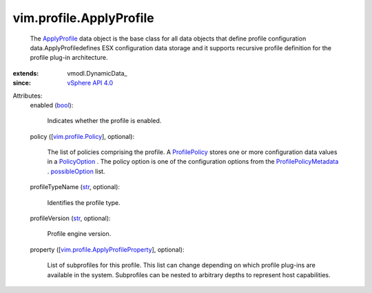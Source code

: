 
vim.profile.ApplyProfile
========================
  The `ApplyProfile <vim/profile/ApplyProfile.rst>`_ data object is the base class for all data objects that define profile configuration data.ApplyProfiledefines ESX configuration data storage and it supports recursive profile definition for the profile plug-in architecture.
:extends: vmodl.DynamicData_
:since: `vSphere API 4.0 <vim/version.rst#vimversionversion5>`_

Attributes:
    enabled (`bool <https://docs.python.org/2/library/stdtypes.html>`_):

       Indicates whether the profile is enabled.
    policy ([`vim.profile.Policy <vim/profile/Policy.rst>`_], optional):

       The list of policies comprising the profile. A `ProfilePolicy <vim/profile/Policy.rst>`_ stores one or more configuration data values in a `PolicyOption <vim/profile/PolicyOption.rst>`_ . The policy option is one of the configuration options from the `ProfilePolicyMetadata <vim/profile/PolicyMetadata.rst>`_ . `possibleOption <vim/profile/PolicyMetadata.rst#possibleOption>`_ list.
    profileTypeName (`str <https://docs.python.org/2/library/stdtypes.html>`_, optional):

       Identifies the profile type.
    profileVersion (`str <https://docs.python.org/2/library/stdtypes.html>`_, optional):

       Profile engine version.
    property ([`vim.profile.ApplyProfileProperty <vim/profile/ApplyProfileProperty.rst>`_], optional):

       List of subprofiles for this profile. This list can change depending on which profile plug-ins are available in the system. Subprofiles can be nested to arbitrary depths to represent host capabilities.
